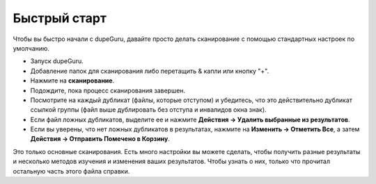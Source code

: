 ﻿Быстрый старт
=============

Чтобы вы быстро начали с dupeGuru, давайте просто делать сканирование с помощью стандартных настроек по умолчанию.

* Запуск dupeGuru.
* Добавление папок для сканирования либо перетащить & капли или кнопку "+".
* Нажмите на **сканирование**.
* Подождите, пока процесс сканирования завершен.
* Посмотрите на каждый дубликат (файлы, которые отступом) и убедитесь, что это действительно дубликат ссылкой группы (файл выше дублировать без отступа и инвалидов окна знак).
* Если файл ложных дубликатов, выделите ее и нажмите **Действия -> Удалить выбранные из результатов**.
* Если вы уверены, что нет ложных дубликатов в результатах, нажмите на **Изменить -> Отметить Все**, а затем **Действия -> Отправить Помечено в Корзину**.

Это только основные сканирования. Есть много настройки вы можете сделать, чтобы получить разные результаты и несколько методов изучения и изменения ваших результатов. Чтобы узнать о них, только что прочитал остальную часть этого файла справки.
